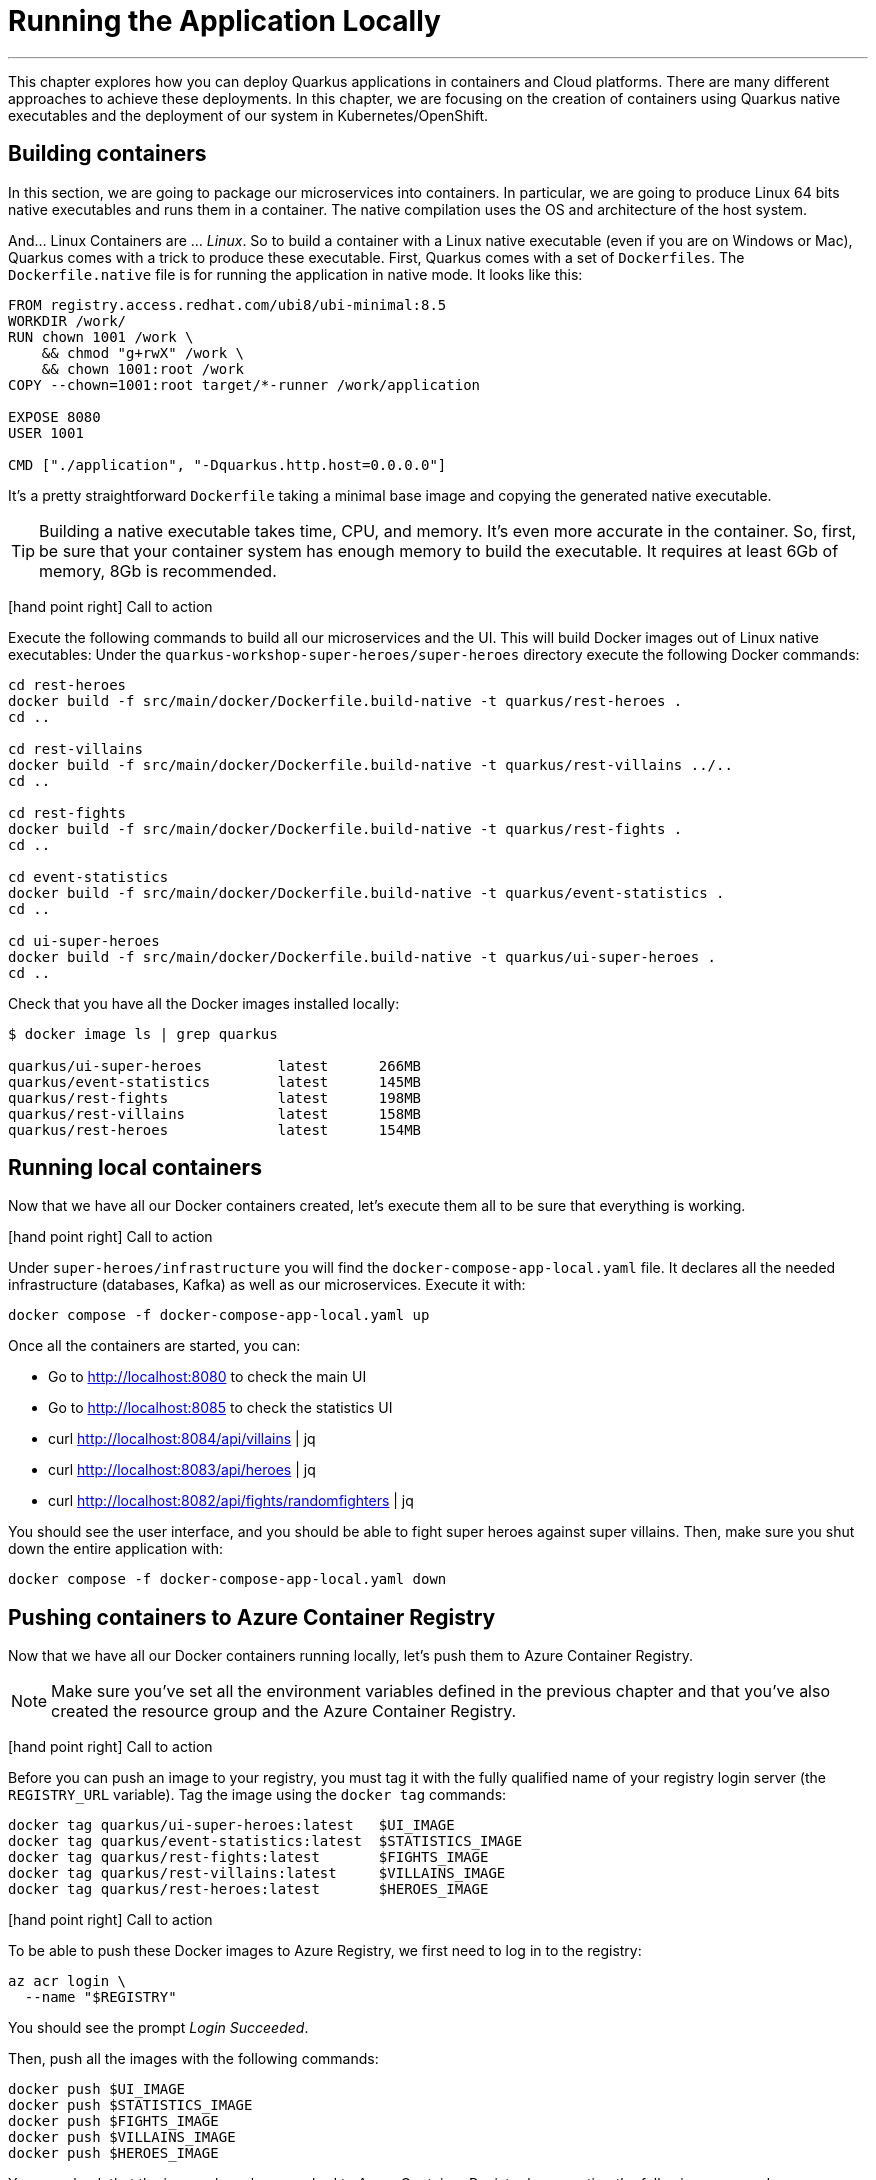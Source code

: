 [[azure-local-running-app]]
= Running the Application Locally

'''

This chapter explores how you can deploy Quarkus applications in containers and Cloud platforms.
There are many different approaches to achieve these deployments.
In this chapter, we are focusing on the creation of containers using Quarkus native executables and the deployment of our system in Kubernetes/OpenShift.

== Building containers

In this section, we are going to package our microservices into containers.
In particular, we are going to produce Linux 64 bits native executables and runs them in a container.
The native compilation uses the OS and architecture of the host system.

And... Linux Containers are ... _Linux_.
So to build a container with a Linux native executable (even if you are on Windows or Mac), Quarkus comes with a trick to produce these executable.
First, Quarkus comes with a set of `Dockerfiles`.
The `Dockerfile.native` file is for running the application in native mode.
It looks like this:

[source,text]
----
FROM registry.access.redhat.com/ubi8/ubi-minimal:8.5
WORKDIR /work/
RUN chown 1001 /work \
    && chmod "g+rwX" /work \
    && chown 1001:root /work
COPY --chown=1001:root target/*-runner /work/application

EXPOSE 8080
USER 1001

CMD ["./application", "-Dquarkus.http.host=0.0.0.0"]
----

It's a pretty straightforward `Dockerfile` taking a minimal base image and copying the generated native executable.

[TIP]
====
Building a native executable takes time, CPU, and memory.
It's even more accurate in the container.
So, first, be sure that your container system has enough memory to build the executable.
It requires at least 6Gb of memory, 8Gb is recommended.
====

icon:hand-point-right[role="red", size=2x] [red big]#Call to action#

Execute the following commands to build all our microservices and the UI.
This will build Docker images out of Linux native executables:
Under the `quarkus-workshop-super-heroes/super-heroes` directory execute the following Docker commands:

[source,shell]
----
cd rest-heroes
docker build -f src/main/docker/Dockerfile.build-native -t quarkus/rest-heroes .
cd ..

cd rest-villains
docker build -f src/main/docker/Dockerfile.build-native -t quarkus/rest-villains ../..
cd ..

cd rest-fights
docker build -f src/main/docker/Dockerfile.build-native -t quarkus/rest-fights .
cd ..

cd event-statistics
docker build -f src/main/docker/Dockerfile.build-native -t quarkus/event-statistics .
cd ..

cd ui-super-heroes
docker build -f src/main/docker/Dockerfile.build-native -t quarkus/ui-super-heroes .
cd ..
----

Check that you have all the Docker images installed locally:

[source,shell]
----
$ docker image ls | grep quarkus

quarkus/ui-super-heroes         latest      266MB
quarkus/event-statistics        latest      145MB
quarkus/rest-fights             latest      198MB
quarkus/rest-villains           latest      158MB
quarkus/rest-heroes             latest      154MB
----

== Running local containers

Now that we have all our Docker containers created, let's execute them all to be sure that everything is working.

icon:hand-point-right[role="red", size=2x] [red big]#Call to action#

Under `super-heroes/infrastructure` you will find the `docker-compose-app-local.yaml` file.
It declares all the needed infrastructure (databases, Kafka) as well as our microservices.
Execute it with:

[source,shell]
----
docker compose -f docker-compose-app-local.yaml up
----

Once all the containers are started, you can:

* Go to http://localhost:8080 to check the main UI
* Go to http://localhost:8085 to check the statistics UI
* curl http://localhost:8084/api/villains | jq
* curl http://localhost:8083/api/heroes | jq
* curl http://localhost:8082/api/fights/randomfighters | jq

You should see the user interface, and you should be able to fight super heroes against super villains.
Then, make sure you shut down the entire application with:

[source,shell]
----
docker compose -f docker-compose-app-local.yaml down
----

== Pushing containers to Azure Container Registry

Now that we have all our Docker containers running locally, let's push them to Azure Container Registry.

[NOTE]
====
Make sure you've set all the environment variables defined in the previous chapter and that you've also created the resource group and the Azure Container Registry.
====

icon:hand-point-right[role="red", size=2x] [red big]#Call to action#

Before you can push an image to your registry, you must tag it with the fully qualified name of your registry login server (the `REGISTRY_URL` variable).
Tag the image using the `docker tag` commands:

[source,shell]
----
docker tag quarkus/ui-super-heroes:latest   $UI_IMAGE
docker tag quarkus/event-statistics:latest  $STATISTICS_IMAGE
docker tag quarkus/rest-fights:latest       $FIGHTS_IMAGE
docker tag quarkus/rest-villains:latest     $VILLAINS_IMAGE
docker tag quarkus/rest-heroes:latest       $HEROES_IMAGE
----

icon:hand-point-right[role="red", size=2x] [red big]#Call to action#

To be able to push these Docker images to Azure Registry, we first need to log in to the registry:

[source,shell]
----
az acr login \
  --name "$REGISTRY"
----

You should see the prompt _Login Succeeded_.

Then, push all the images with the following commands:

[source,shell]
----
docker push $UI_IMAGE
docker push $STATISTICS_IMAGE
docker push $FIGHTS_IMAGE
docker push $VILLAINS_IMAGE
docker push $HEROES_IMAGE
----

You can check that the images have been pushed to Azure Container Registry by executing the following command:

[source,shell]
----
az acr repository list \
  --name "$REGISTRY" \
  --output table
----

You can also get some information on a particular repository or image if needed:

[source,shell]
----
az acr repository show \
  --name "$REGISTRY" \
  --repository "$HEROES_APP"
----

You can visualize the content of the registry on the https://portal.azure.com[Azure Portal].

image::azure-portal-4.png[]

== Running remote containers

Now that we have all our Docker containers pushed to Azure Container Registry, let's execute them.

icon:hand-point-right[role="red", size=2x] [red big]#Call to action#

Edit the `docker-compose-app-remote.yaml` file under `super-heroes/infrastructure` and change the name `superheroesregistry` with the value of the `$REGISTRY` variable.
Then execute it with:

[source,shell]
----
docker compose -f docker-compose-app-remote.yaml up
----

Once all the containers are started, go back to:

* http://localhost:8080
* http://localhost:8085

You should see the user interface and everything should work.
Remember to shutdown the entire application with:

[source,shell]
----
docker compose -f docker-compose-app-remote.yaml down
----

Ok, enough running these containers locally!
In the next chapter we will take these remote containers, configure them, and make them work remotely on Azure Container Apps.
